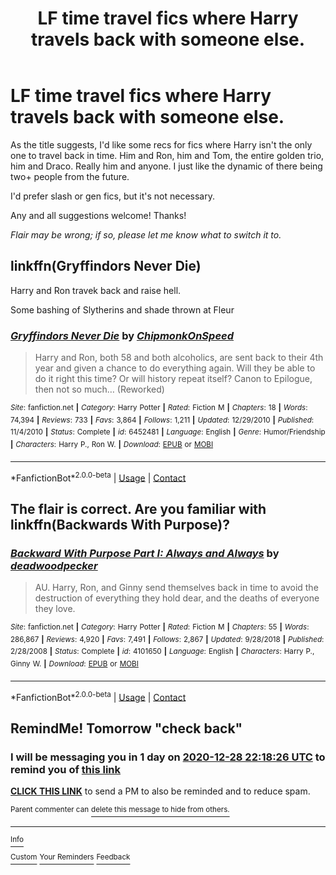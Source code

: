 #+TITLE: LF time travel fics where Harry travels back with someone else.

* LF time travel fics where Harry travels back with someone else.
:PROPERTIES:
:Author: cptvpxxy
:Score: 8
:DateUnix: 1609058220.0
:DateShort: 2020-Dec-27
:FlairText: Request
:END:
As the title suggests, I'd like some recs for fics where Harry isn't the only one to travel back in time. Him and Ron, him and Tom, the entire golden trio, him and Draco. Really him and anyone. I just like the dynamic of there being two+ people from the future.

I'd prefer slash or gen fics, but it's not necessary.

Any and all suggestions welcome! Thanks!

/Flair may be wrong; if so, please let me know what to switch it to./


** linkffn(Gryffindors Never Die)

Harry and Ron travek back and raise hell.

Some bashing of Slytherins and shade thrown at Fleur
:PROPERTIES:
:Author: Bleepbloopbotz2
:Score: 3
:DateUnix: 1609061231.0
:DateShort: 2020-Dec-27
:END:

*** [[https://www.fanfiction.net/s/6452481/1/][*/Gryffindors Never Die/*]] by [[https://www.fanfiction.net/u/1004602/ChipmonkOnSpeed][/ChipmonkOnSpeed/]]

#+begin_quote
  Harry and Ron, both 58 and both alcoholics, are sent back to their 4th year and given a chance to do everything again. Will they be able to do it right this time? Or will history repeat itself? Canon to Epilogue, then not so much... (Reworked)
#+end_quote

^{/Site/:} ^{fanfiction.net} ^{*|*} ^{/Category/:} ^{Harry} ^{Potter} ^{*|*} ^{/Rated/:} ^{Fiction} ^{M} ^{*|*} ^{/Chapters/:} ^{18} ^{*|*} ^{/Words/:} ^{74,394} ^{*|*} ^{/Reviews/:} ^{733} ^{*|*} ^{/Favs/:} ^{3,864} ^{*|*} ^{/Follows/:} ^{1,211} ^{*|*} ^{/Updated/:} ^{12/29/2010} ^{*|*} ^{/Published/:} ^{11/4/2010} ^{*|*} ^{/Status/:} ^{Complete} ^{*|*} ^{/id/:} ^{6452481} ^{*|*} ^{/Language/:} ^{English} ^{*|*} ^{/Genre/:} ^{Humor/Friendship} ^{*|*} ^{/Characters/:} ^{Harry} ^{P.,} ^{Ron} ^{W.} ^{*|*} ^{/Download/:} ^{[[http://www.ff2ebook.com/old/ffn-bot/index.php?id=6452481&source=ff&filetype=epub][EPUB]]} ^{or} ^{[[http://www.ff2ebook.com/old/ffn-bot/index.php?id=6452481&source=ff&filetype=mobi][MOBI]]}

--------------

*FanfictionBot*^{2.0.0-beta} | [[https://github.com/FanfictionBot/reddit-ffn-bot/wiki/Usage][Usage]] | [[https://www.reddit.com/message/compose?to=tusing][Contact]]
:PROPERTIES:
:Author: FanfictionBot
:Score: 1
:DateUnix: 1609061247.0
:DateShort: 2020-Dec-27
:END:


** The flair is correct. Are you familiar with linkffn(Backwards With Purpose)?
:PROPERTIES:
:Author: thrawnca
:Score: 3
:DateUnix: 1609109577.0
:DateShort: 2020-Dec-28
:END:

*** [[https://www.fanfiction.net/s/4101650/1/][*/Backward With Purpose Part I: Always and Always/*]] by [[https://www.fanfiction.net/u/386600/deadwoodpecker][/deadwoodpecker/]]

#+begin_quote
  AU. Harry, Ron, and Ginny send themselves back in time to avoid the destruction of everything they hold dear, and the deaths of everyone they love.
#+end_quote

^{/Site/:} ^{fanfiction.net} ^{*|*} ^{/Category/:} ^{Harry} ^{Potter} ^{*|*} ^{/Rated/:} ^{Fiction} ^{M} ^{*|*} ^{/Chapters/:} ^{55} ^{*|*} ^{/Words/:} ^{286,867} ^{*|*} ^{/Reviews/:} ^{4,920} ^{*|*} ^{/Favs/:} ^{7,491} ^{*|*} ^{/Follows/:} ^{2,867} ^{*|*} ^{/Updated/:} ^{9/28/2018} ^{*|*} ^{/Published/:} ^{2/28/2008} ^{*|*} ^{/Status/:} ^{Complete} ^{*|*} ^{/id/:} ^{4101650} ^{*|*} ^{/Language/:} ^{English} ^{*|*} ^{/Characters/:} ^{Harry} ^{P.,} ^{Ginny} ^{W.} ^{*|*} ^{/Download/:} ^{[[http://www.ff2ebook.com/old/ffn-bot/index.php?id=4101650&source=ff&filetype=epub][EPUB]]} ^{or} ^{[[http://www.ff2ebook.com/old/ffn-bot/index.php?id=4101650&source=ff&filetype=mobi][MOBI]]}

--------------

*FanfictionBot*^{2.0.0-beta} | [[https://github.com/FanfictionBot/reddit-ffn-bot/wiki/Usage][Usage]] | [[https://www.reddit.com/message/compose?to=tusing][Contact]]
:PROPERTIES:
:Author: FanfictionBot
:Score: 1
:DateUnix: 1609109606.0
:DateShort: 2020-Dec-28
:END:


** RemindMe! Tomorrow "check back"
:PROPERTIES:
:Author: Dalashas
:Score: 0
:DateUnix: 1609107506.0
:DateShort: 2020-Dec-28
:END:

*** I will be messaging you in 1 day on [[http://www.wolframalpha.com/input/?i=2020-12-28%2022:18:26%20UTC%20To%20Local%20Time][*2020-12-28 22:18:26 UTC*]] to remind you of [[https://np.reddit.com/r/HPfanfiction/comments/kl0b3x/lf_time_travel_fics_where_harry_travels_back_with/gh86pjp/?context=3][*this link*]]

[[https://np.reddit.com/message/compose/?to=RemindMeBot&subject=Reminder&message=%5Bhttps%3A%2F%2Fwww.reddit.com%2Fr%2FHPfanfiction%2Fcomments%2Fkl0b3x%2Flf_time_travel_fics_where_harry_travels_back_with%2Fgh86pjp%2F%5D%0A%0ARemindMe%21%202020-12-28%2022%3A18%3A26%20UTC][*CLICK THIS LINK*]] to send a PM to also be reminded and to reduce spam.

^{Parent commenter can} [[https://np.reddit.com/message/compose/?to=RemindMeBot&subject=Delete%20Comment&message=Delete%21%20kl0b3x][^{delete this message to hide from others.}]]

--------------

[[https://np.reddit.com/r/RemindMeBot/comments/e1bko7/remindmebot_info_v21/][^{Info}]]

[[https://np.reddit.com/message/compose/?to=RemindMeBot&subject=Reminder&message=%5BLink%20or%20message%20inside%20square%20brackets%5D%0A%0ARemindMe%21%20Time%20period%20here][^{Custom}]]
[[https://np.reddit.com/message/compose/?to=RemindMeBot&subject=List%20Of%20Reminders&message=MyReminders%21][^{Your Reminders}]]
[[https://np.reddit.com/message/compose/?to=Watchful1&subject=RemindMeBot%20Feedback][^{Feedback}]]
:PROPERTIES:
:Author: RemindMeBot
:Score: 1
:DateUnix: 1609107531.0
:DateShort: 2020-Dec-28
:END:
